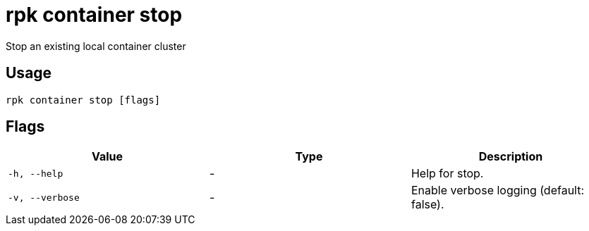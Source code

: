 = rpk container stop
:description: rpk container stop

Stop an existing local container cluster

== Usage

[,bash]
----
rpk container stop [flags]
----

== Flags

[cols="1m,1a,2a]
|===
|*Value* |*Type* |*Description*

|`-h, --help` |- |Help for stop.

|`-v, --verbose` |- |Enable verbose logging (default: false).
|===
